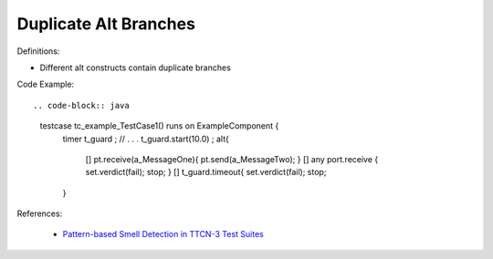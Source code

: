 Duplicate Alt Branches
^^^^^
Definitions:

* Different alt constructs contain duplicate branches


Code Example::

.. code-block:: java

    testcase tc_example_TestCase1() runs on ExampleComponent {
        timer t_guard ;
        // . . .
        t_guard.start(10.0) ;
        alt{
            [] pt.receive(a_MessageOne){
            pt.send(a_MessageTwo);
            }
            [] any port.receive {
            set.verdict(fail);
            stop;
            }
            [] t_guard.timeout{
            set.verdict(fail);
            stop;
        }

References:

 * `Pattern-based Smell Detection in TTCN-3 Test Suites <http://citeseerx.ist.psu.edu/viewdoc/download?doi=10.1.1.144.6997&rep=rep1&type=pdf>`_

